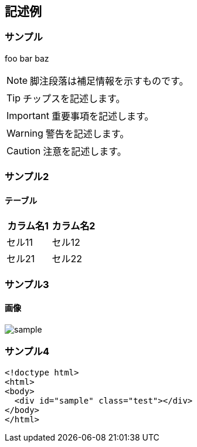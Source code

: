 == 記述例

=== サンプル

foo bar baz

NOTE: 脚注段落は補足情報を示すものです。

TIP: チップスを記述します。

IMPORTANT: 重要事項を記述します。

WARNING: 警告を記述します。

CAUTION: 注意を記述します。

=== サンプル2

==== テーブル

[cols="2*", options="header"] 
|===
|カラム名1
|カラム名2

|セル11
|セル12

|セル21
|セル22
|===

=== サンプル3

==== 画像

image::sample.jpg[]

=== サンプル4

[source,html]
----
<!doctype html>
<html>
<body>
  <div id="sample" class="test"></div>
</body>
</html>
----
